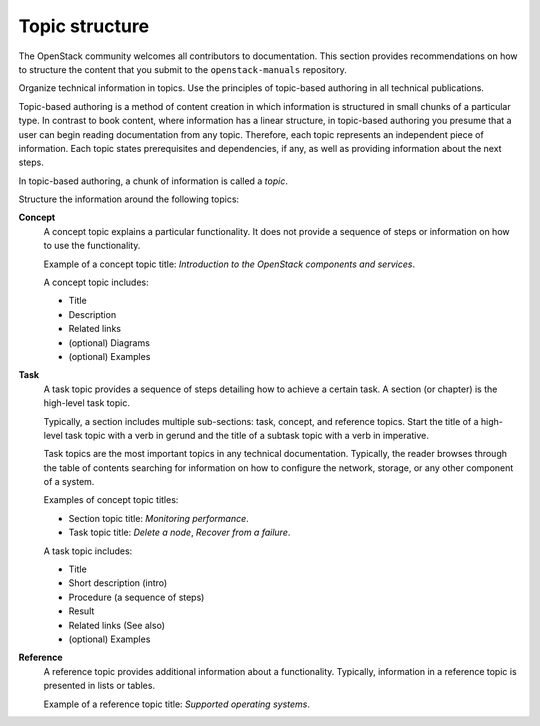 .. _topic_structure:

===============
Topic structure
===============

The OpenStack community welcomes all contributors to documentation. This
section provides recommendations on how to structure the content that you
submit to the ``openstack-manuals`` repository.

Organize technical information in topics. Use the principles of topic-based
authoring in all technical publications.

Topic-based authoring is a method of content creation in which information
is structured in small chunks of a particular type. In contrast to
book content, where information has a linear structure, in topic-based
authoring you presume that a user can begin reading documentation from
any topic. Therefore, each topic represents an independent piece of
information. Each topic states prerequisites and dependencies, if any, as
well as providing information about the next steps.

In topic-based authoring, a chunk of information is called a `topic`.

Structure the information around the following topics:

**Concept**
  A concept topic explains a particular functionality. It does not
  provide a sequence of steps or information on how to use the
  functionality.

  Example of a concept topic title: *Introduction to the OpenStack components
  and services*.

  A concept topic includes:

  * Title
  * Description
  * Related links
  * (optional) Diagrams
  * (optional) Examples

**Task**
  A task topic provides a sequence of steps detailing how to achieve a
  certain task. A section (or chapter) is the high-level task topic.

  Typically, a section includes multiple sub-sections: task, concept, and
  reference topics. Start the title of a high-level task topic with a verb
  in gerund and the title of a subtask topic with a verb in imperative.

  Task topics are the most important topics in any technical documentation.
  Typically, the reader browses through the table of contents searching for
  information on how to configure the network, storage, or any other
  component of a system.

  Examples of concept topic titles:

  * Section topic title: *Monitoring performance*.
  * Task topic title: *Delete a node*, *Recover from a failure*.

  A task topic includes:

  * Title
  * Short description (intro)
  * Procedure (a sequence of steps)
  * Result
  * Related links (See also)
  * (optional) Examples

**Reference**
  A reference topic provides additional information about a functionality.
  Typically, information in a reference topic is presented in lists or tables.

  Example of a reference topic title: *Supported operating systems*.
